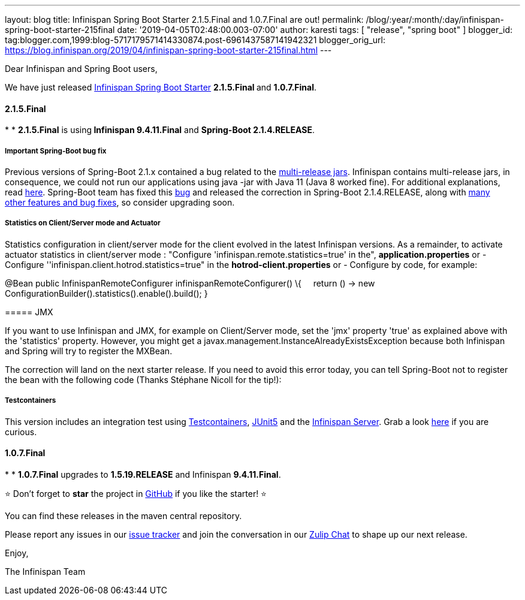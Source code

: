 ---
layout: blog
title: Infinispan Spring Boot Starter 2.1.5.Final and 1.0.7.Final are out!
permalink: /blog/:year/:month/:day/infinispan-spring-boot-starter-215final
date: '2019-04-05T02:48:00.003-07:00'
author: karesti
tags: [ "release", "spring boot" ]
blogger_id: tag:blogger.com,1999:blog-5717179571414330874.post-6961437587141942321
blogger_orig_url: https://blog.infinispan.org/2019/04/infinispan-spring-boot-starter-215final.html
---

Dear Infinispan and Spring Boot users,

We have just
released https://github.com/infinispan/infinispan-spring-boot[Infinispan
Spring Boot Starter] **2.1.5.Final **and *1.0.7.Final*.


==== *2.1.5.Final*

*
* **2.1.5.Final** is using** Infinispan 9.4.11.Final** and **Spring-Boot
2.1.4.RELEASE**.

===== *Important Spring-Boot bug fix*

Previous versions of Spring-Boot 2.1.x contained a bug related to the
https://openjdk.java.net/jeps/238[multi-release jars]. Infinispan
contains multi-release jars, in consequence, we could not run our
applications using java -jar with Java 11 (Java 8 worked fine). For
additional explanations, read
https://stackoverflow.com/questions/54635814/why-does-infinispan-fail-with-noclassdeffounderror-on-spring-boot-java-11[here].
Spring-Boot team has fixed
this https://github.com/spring-projects/spring-boot/issues/15981[bug] and
released the correction in Spring-Boot 2.1.4.RELEASE, along with
https://github.com/spring-projects/spring-boot/releases/tag/v2.1.4.RELEASE[many
other features and bug fixes], so consider upgrading soon.

===== *Statistics on Client/Server mode and Actuator*

Statistics configuration in client/server mode for the client evolved in
the latest Infinispan versions. As a remainder, to activate actuator
statistics in client/server mode :
"Configure 'infinispan.remote.statistics=true' in the",
*application.properties*
[.underline]#or#
- Configure ''infinispan.client.hotrod.statistics=true" in the
*hotrod-client.properties*
[.underline]#or#
- Configure by code, for example:

@Bean
public InfinispanRemoteConfigurer infinispanRemoteConfigurer() \{
    return () -> new
ConfigurationBuilder().statistics().enable().build();
}

===== 

===== JMX

If you want to use Infinispan and JMX, for example on Client/Server
mode, set the 'jmx' property 'true' as explained above with the
'statistics' property. However, you might get
a javax.management.InstanceAlreadyExistsException because both
Infinispan and Spring will try to register the MXBean.

The correction will land on the next starter release. If you need to
avoid this error today, you can tell Spring-Boot not to register the
bean with the following code (Thanks Stéphane Nicoll for the tip!):




===== 

===== Testcontainers

This version includes an integration test using
https://testcontainers.org/[Testcontainers],
https://junit.org/junit5/[JUnit5] and the
https://hub.docker.com/r/jboss/infinispan-server[Infinispan Server].
Grab a look
https://github.com/infinispan/infinispan-spring-boot/blob/90e79a81dd32a6c9462e76bfdfb175e2c751b3f0/infinispan-spring-boot-starter-remote/src/test/java/test/org/infinispan/spring/starter/remote/actuator/RemoteCacheMetricBinderTest.java[here] if
you are curious.



==== *1.0.7.Final*

*
* *1.0.7.Final* upgrades to *1.5.19.RELEASE* and Infinispan
*9.4.11.Final*.


⭐ Don't forget to *star* the project in
https://github.com/infinispan/infinispan-spring-boot[GitHub] if you like
the starter! ⭐



You can find these releases in the maven central repository.

Please report any issues in
our https://issues.jboss.org/projects/ISPN[issue tracker] and join the
conversation in our https://infinispan.zulipchat.com/[Zulip Chat] to
shape up our next release.

Enjoy,

The Infinispan Team
